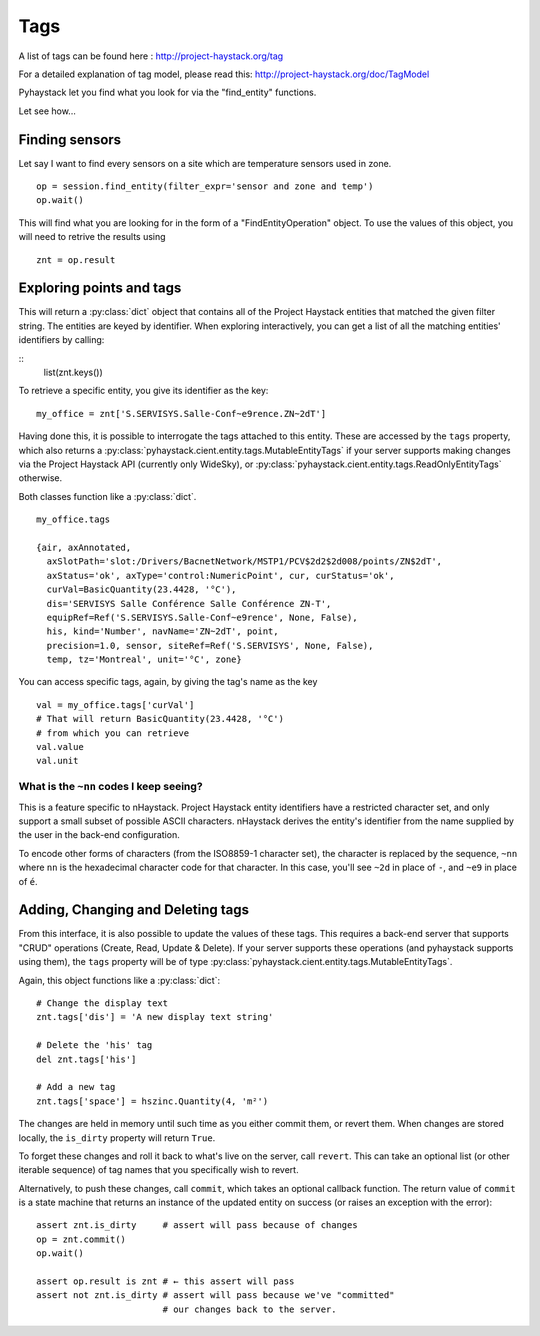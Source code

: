 Tags
====

A list of tags can be found here : http://project-haystack.org/tag

For a detailed explanation of tag model, please read this:
http://project-haystack.org/doc/TagModel

Pyhaystack let you find what you look for via the "find_entity" functions.

Let see how...

Finding sensors
---------------
Let say I want to find every sensors on a site which are temperature sensors used in zone.

::

    op = session.find_entity(filter_expr='sensor and zone and temp')
    op.wait()

This will find what you are looking for in the form of a "FindEntityOperation" object.
To use the values of this object, you will need to retrive the results using ::

    znt = op.result

Exploring points and tags
--------------------------

This will return a :py:class:`dict` object that contains all of the Project Haystack
entities that matched the given filter string.  The entities are keyed by
identifier.  When exploring interactively, you can get a list of all the
matching entities' identifiers by calling:

::
    list(znt.keys())

To retrieve a specific entity, you give its identifier as the key:

::

    my_office = znt['S.SERVISYS.Salle-Conf~e9rence.ZN~2dT']

Having done this, it is possible to interrogate the tags attached to this
entity.  These are accessed by the ``tags`` property, which also returns a
:py:class:`pyhaystack.cient.entity.tags.MutableEntityTags` if your server
supports making changes via the Project Haystack API (currently only WideSky),
or :py:class:`pyhaystack.cient.entity.tags.ReadOnlyEntityTags` otherwise.

Both classes function like a :py:class:`dict`.

::

    my_office.tags

    {air, axAnnotated,
      axSlotPath='slot:/Drivers/BacnetNetwork/MSTP1/PCV$2d2$2d008/points/ZN$2dT',
      axStatus='ok', axType='control:NumericPoint', cur, curStatus='ok',
      curVal=BasicQuantity(23.4428, '°C'),
      dis='SERVISYS Salle Conférence Salle Conférence ZN-T',
      equipRef=Ref('S.SERVISYS.Salle-Conf~e9rence', None, False),
      his, kind='Number', navName='ZN~2dT', point,
      precision=1.0, sensor, siteRef=Ref('S.SERVISYS', None, False),
      temp, tz='Montreal', unit='°C', zone}

You can access specific tags, again, by giving the tag's name as the key ::

    val = my_office.tags['curVal']
    # That will return BasicQuantity(23.4428, '°C')
    # from which you can retrieve
    val.value
    val.unit

What is the ``~nn`` codes I keep seeing?
''''''''''''''''''''''''''''''''''''''''

This is a feature specific to nHaystack.  Project Haystack entity identifiers
have a restricted character set, and only support a small subset of possible
ASCII characters.  nHaystack derives the entity's identifier from the name
supplied by the user in the back-end configuration.

To encode other forms of characters (from the ISO8859-1 character set), the
character is replaced by the sequence, ``~nn`` where ``nn`` is the hexadecimal
character code for that character.  In this case, you'll see ``~2d`` in place
of ``-``, and ``~e9`` in place of ``é``.

Adding, Changing and Deleting tags
----------------------------------

From this interface, it is also possible to update the values of these tags.
This requires a back-end server that supports "CRUD" operations (Create, Read,
Update & Delete).  If your server supports these operations (and pyhaystack
supports using them), the ``tags`` property will be of type
:py:class:`pyhaystack.cient.entity.tags.MutableEntityTags`.

Again, this object functions like a :py:class:`dict`:

::

        # Change the display text
        znt.tags['dis'] = 'A new display text string'

        # Delete the 'his' tag
        del znt.tags['his']

        # Add a new tag
        znt.tags['space'] = hszinc.Quantity(4, 'm²')

The changes are held in memory until such time as you either commit them, or
revert them.  When changes are stored locally, the ``is_dirty`` property will
return ``True``.

To forget these changes and roll it back to what's live on the server, call
``revert``.  This can take an optional list (or other iterable sequence) of
tag names that you specifically wish to revert.

Alternatively, to push these changes, call ``commit``, which takes an optional
callback function.  The return value of ``commit`` is a state machine that
returns an instance of the updated entity on success (or raises an exception
with the error):

::

        assert znt.is_dirty     # assert will pass because of changes
        op = znt.commit()
        op.wait()

        assert op.result is znt # ← this assert will pass
        assert not znt.is_dirty # assert will pass because we've "committed"
                                # our changes back to the server.
